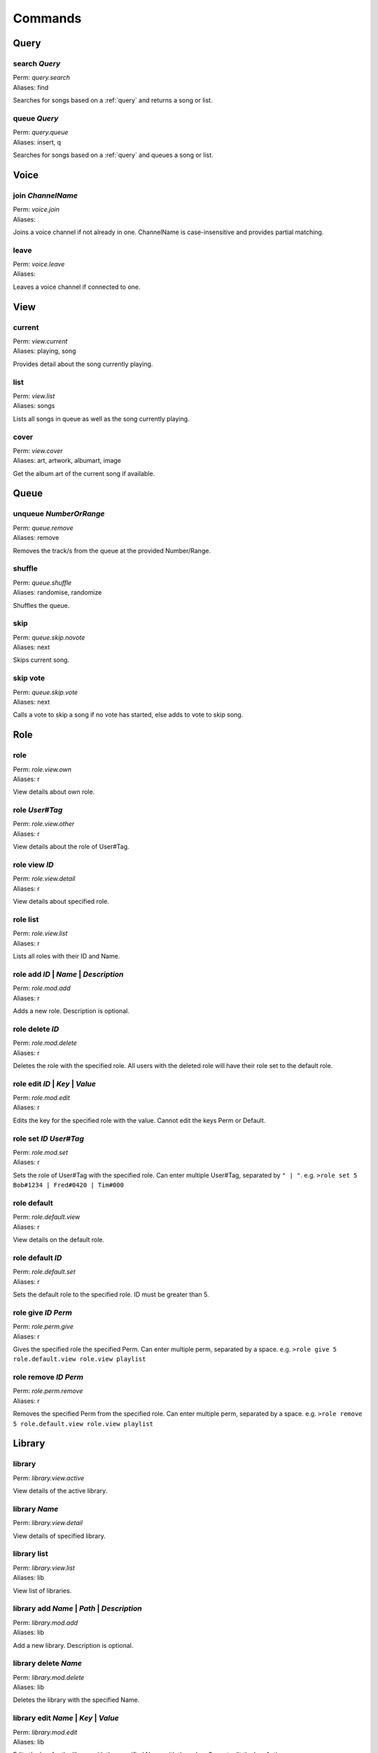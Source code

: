 Commands
========

Query
~~~~~

search `Query`
--------------

| Perm: *query.search*
| Aliases: find

Searches for songs based on a :ref:`query` and returns a song or list.

queue `Query`
-------------

| Perm: *query.queue*
| Aliases: insert, q

Searches for songs based on a :ref:`query` and queues a song or list.

Voice
~~~~~

join `ChannelName`
------------------

| Perm: *voice.join*
| Aliases: 

Joins a voice channel if not already in one. ChannelName is case-insensitive and provides partial matching.

leave
-----

| Perm: *voice.leave*
| Aliases: 

Leaves a voice channel if connected to one.

View
~~~~

current
-------

| Perm: *view.current*
| Aliases: playing, song

Provides detail about the song currently playing.

list
----

| Perm: *view.list*
| Aliases: songs

Lists all songs in queue as well as the song currently playing.

cover
-----

| Perm: *view.cover*
| Aliases: art, artwork, albumart, image

Get the album art of the current song if available.

Queue
~~~~~

unqueue `NumberOrRange`
-----------------------

| Perm: *queue.remove*
| Aliases: remove

Removes the track/s from the queue at the provided Number/Range.

shuffle
-------

| Perm: *queue.shuffle*
| Aliases: randomise, randomize

Shuffles the queue.

skip
----

| Perm: *queue.skip.novote*
| Aliases: next

Skips current song.

skip vote
---------

| Perm: *queue.skip.vote*
| Aliases: next

Calls a vote to skip a song if no vote has started, else adds to vote to skip song.

Role
~~~~

role
----

| Perm: *role.view.own*
| Aliases: r

View details about own role.

role `User#Tag`
---------------

| Perm: *role.view.other*
| Aliases: r

View details about the role of User#Tag.

role view `ID`
--------------

| Perm: *role.view.detail*
| Aliases: r

View details about specified role.

role list
---------

| Perm: *role.view.list*
| Aliases: r

Lists all roles with their ID and Name.

role add `ID` | `Name` | `Description`
--------------------------------------

| Perm: *role.mod.add*
| Aliases: r

Adds a new role. Description is optional.

role delete `ID`
----------------

| Perm: *role.mod.delete*
| Aliases: r

Deletes the role with the specified role. All users with the deleted role will have their role set to the default role.

role edit `ID` | `Key` | `Value`
--------------------------------

| Perm: *role.mod.edit*
| Aliases: r

Edits the key for the specified role with the value. Cannot edit the keys Perm or Default.

role set `ID` `User#Tag`
------------------------

| Perm: *role.mod.set*
| Aliases: r

Sets the role of User#Tag with the specified role. Can enter multiple User#Tag, separated by ``" | "``. e.g. ``>role set 5 Bob#1234 | Fred#0420 | Tim#000``

role default
------------

| Perm: *role.default.view*
| Aliases: r

View details on the default role.

role default `ID`
-----------------

| Perm: *role.default.set*
| Aliases: r

Sets the default role to the specified role. ID must be greater than 5.

role give `ID` `Perm`
---------------------

| Perm: *role.perm.give*
| Aliases: r

Gives the specified role the specified Perm. Can enter multiple perm, separated by a space. e.g. ``>role give 5 role.default.view role.view playlist``

role remove `ID` `Perm`
-----------------------

| Perm: *role.perm.remove*
| Aliases: r

Removes the specified Perm from the specified role. Can enter multiple perm, separated by a space. e.g. ``>role remove 5 role.default.view role.view playlist``

Library
~~~~~~~

library
-------

| Perm: *library.view.active*

View details of the active library.

library `Name`
--------------

| Perm: *library.view.detail*
View details of specified library.

library list
------------

| Perm: *library.view.list*
| Aliases: lib
View list of libraries.

library add `Name` | `Path` | `Description`
-------------------------------------------

| Perm: *library.mod.add*
| Aliases: lib
Add a new library. Description is optional.

library delete `Name`
---------------------

| Perm: *library.mod.delete*
| Aliases: lib
Deletes the library with the specified Name.

library edit `Name` | `Key` | `Value`
-------------------------------------

| Perm: *library.mod.edit*
| Aliases: lib
Edits the key for the library with the specified Name with the value. Cannot edit the key Active.

library select `Name`
---------------------

| Perm: *library.mod.select*
| Aliases: lib
Selects the specified library as the active library.

update
------

| Perm: *library.update.active*
| Aliases: 
Check active library for any changes and updates the library.

update `LibraryName`
--------------------

| Perm: *library.update.other*
| Aliases: 
Check specified library for any changes and updates the library.

Playlist
~~~~~~~~

playlist `Name`
---------------

| Perm: *playlist.view.detail*
| Aliases: pl
Lists all songs in the specified playlist.

playlist list
-------------

| Perm: *playlist.view.list*
| Aliases: pl
Lists all playlist names.

playlist save `Name`
--------------------

| Perm: *playlist.save*
| Aliases: pl
Save the current song and queue as a playlist with the specified name.

playlist load `Name`
--------------------

| Perm: *playlist.load*
| Aliases: pl
Load the specified playlist into the queue.

playlist delete `Name`
----------------------

| Perm: *playlist.delete.own* | *playlist.delete.other*
| Aliases: pl
Deletes the specified playlist if you created it and have *playlist.delete.own* perm.

Deletes the specified playlist if you didn't create it and have *playlist.delete.other* perm.